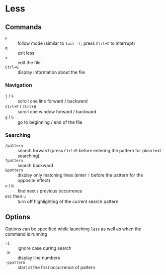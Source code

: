 * Less

** Commands

- =F= :: follow mode (similar to =tail -f=; press =Ctrl+C= to interrupt)
- =q= :: exit less
- =v= :: edit the file
- =Ctrl+G= :: display information about the file

*** Navigation

- =j= / =k= :: scroll one line forward / backward
- =Ctrl+F= / =Ctrl+B= :: scroll one window forward / backward
- =g= / =G= :: go to beginning / end of the file

*** Searching

- =/pattern= :: search forward (press =Ctrl+R= before entering the pattern for plain text searching)
- =?pattern= :: search backward
- =&pattern= :: display only matching lines (enter =!= before the pattern for the opposite effect)
- =n= / =N= :: find next / previous occurrence
- =ESC= then =u= :: turn off highlighting of the current search pattern

** Options

Options can be specified while launching =less= as well as when the command is running

- =-I= :: ignore case during search
- =-N= :: display line numbers
- =-ppattern= :: start at the first occurrence of pattern
